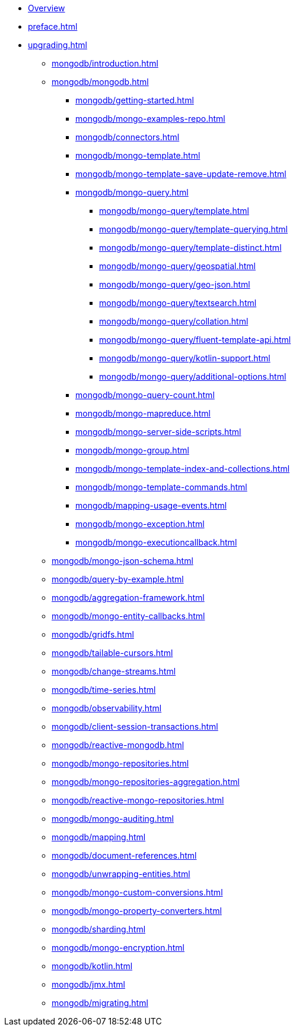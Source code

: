 * xref:index.adoc[Overview]
* xref:preface.adoc[]
* xref:upgrading.adoc[]
** xref:mongodb/introduction.adoc[]
** xref:mongodb/mongodb.adoc[]
*** xref:mongodb/getting-started.adoc[]
*** xref:mongodb/mongo-examples-repo.adoc[]
*** xref:mongodb/connectors.adoc[]
*** xref:mongodb/mongo-template.adoc[]
*** xref:mongodb/mongo-template-save-update-remove.adoc[]
*** xref:mongodb/mongo-query.adoc[]
**** xref:mongodb/mongo-query/template.adoc[]
**** xref:mongodb/mongo-query/template-querying.adoc[]
**** xref:mongodb/mongo-query/template-distinct.adoc[]
**** xref:mongodb/mongo-query/geospatial.adoc[]
**** xref:mongodb/mongo-query/geo-json.adoc[]
**** xref:mongodb/mongo-query/textsearch.adoc[]
**** xref:mongodb/mongo-query/collation.adoc[]
**** xref:mongodb/mongo-query/fluent-template-api.adoc[]
**** xref:mongodb/mongo-query/kotlin-support.adoc[]
**** xref:mongodb/mongo-query/additional-options.adoc[]
*** xref:mongodb/mongo-query-count.adoc[]
*** xref:mongodb/mongo-mapreduce.adoc[]
*** xref:mongodb/mongo-server-side-scripts.adoc[]
*** xref:mongodb/mongo-group.adoc[]
*** xref:mongodb/mongo-template-index-and-collections.adoc[]
*** xref:mongodb/mongo-template-commands.adoc[]
*** xref:mongodb/mapping-usage-events.adoc[]
*** xref:mongodb/mongo-exception.adoc[]
*** xref:mongodb/mongo-executioncallback.adoc[]
** xref:mongodb/mongo-json-schema.adoc[]
** xref:mongodb/query-by-example.adoc[]
** xref:mongodb/aggregation-framework.adoc[]
** xref:mongodb/mongo-entity-callbacks.adoc[]
** xref:mongodb/gridfs.adoc[]
** xref:mongodb/tailable-cursors.adoc[]
** xref:mongodb/change-streams.adoc[]
** xref:mongodb/time-series.adoc[]
** xref:mongodb/observability.adoc[]
** xref:mongodb/client-session-transactions.adoc[]
** xref:mongodb/reactive-mongodb.adoc[]
** xref:mongodb/mongo-repositories.adoc[]
** xref:mongodb/mongo-repositories-aggregation.adoc[]
** xref:mongodb/reactive-mongo-repositories.adoc[]
** xref:mongodb/mongo-auditing.adoc[]
** xref:mongodb/mapping.adoc[]
** xref:mongodb/document-references.adoc[]
** xref:mongodb/unwrapping-entities.adoc[]
** xref:mongodb/mongo-custom-conversions.adoc[]
** xref:mongodb/mongo-property-converters.adoc[]
** xref:mongodb/sharding.adoc[]
** xref:mongodb/mongo-encryption.adoc[]
** xref:mongodb/kotlin.adoc[]
** xref:mongodb/jmx.adoc[]
** xref:mongodb/migrating.adoc[]

